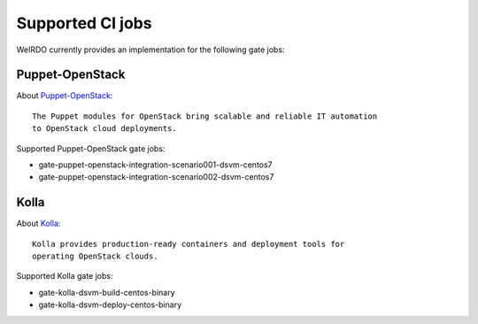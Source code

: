 Supported CI jobs
-----------------
WeIRDO currently provides an implementation for the following gate jobs:

Puppet-OpenStack
~~~~~~~~~~~~~~~~
About Puppet-OpenStack_::

    The Puppet modules for OpenStack bring scalable and reliable IT automation
    to OpenStack cloud deployments.

Supported Puppet-OpenStack gate jobs:

* gate-puppet-openstack-integration-scenario001-dsvm-centos7
* gate-puppet-openstack-integration-scenario002-dsvm-centos7

.. _Puppet-OpenStack: https://wiki.openstack.org/wiki/Puppet

Kolla
~~~~~
About Kolla_::

    Kolla provides production-ready containers and deployment tools for
    operating OpenStack clouds.

Supported Kolla gate jobs:

* gate-kolla-dsvm-build-centos-binary
* gate-kolla-dsvm-deploy-centos-binary

.. _Kolla: https://github.com/openstack/kolla